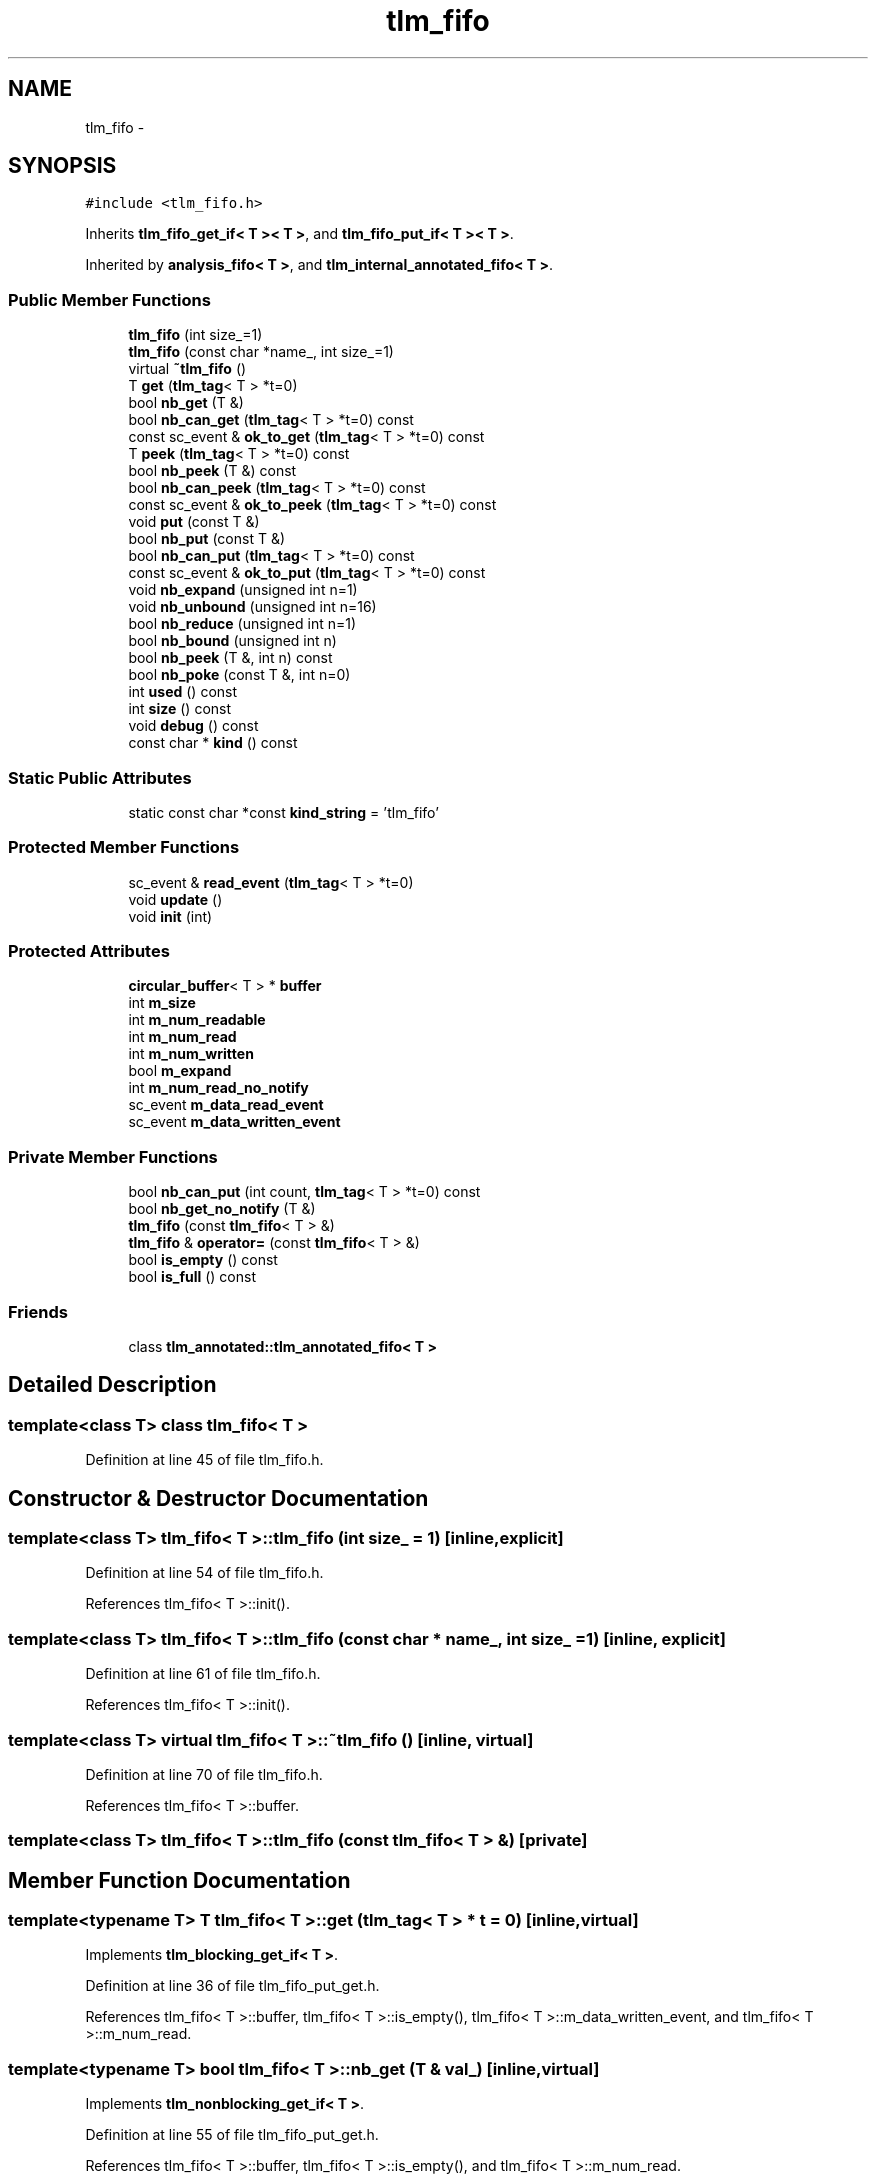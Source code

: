 .TH "tlm_fifo" 3 "17 Oct 2007" "Version 1" "TLM 2" \" -*- nroff -*-
.ad l
.nh
.SH NAME
tlm_fifo \- 
.SH SYNOPSIS
.br
.PP
\fC#include <tlm_fifo.h>\fP
.PP
Inherits \fBtlm_fifo_get_if< T >< T >\fP, and \fBtlm_fifo_put_if< T >< T >\fP.
.PP
Inherited by \fBanalysis_fifo< T >\fP, and \fBtlm_internal_annotated_fifo< T >\fP.
.PP
.SS "Public Member Functions"

.in +1c
.ti -1c
.RI "\fBtlm_fifo\fP (int size_=1)"
.br
.ti -1c
.RI "\fBtlm_fifo\fP (const char *name_, int size_=1)"
.br
.ti -1c
.RI "virtual \fB~tlm_fifo\fP ()"
.br
.ti -1c
.RI "T \fBget\fP (\fBtlm_tag\fP< T > *t=0)"
.br
.ti -1c
.RI "bool \fBnb_get\fP (T &)"
.br
.ti -1c
.RI "bool \fBnb_can_get\fP (\fBtlm_tag\fP< T > *t=0) const "
.br
.ti -1c
.RI "const sc_event & \fBok_to_get\fP (\fBtlm_tag\fP< T > *t=0) const "
.br
.ti -1c
.RI "T \fBpeek\fP (\fBtlm_tag\fP< T > *t=0) const "
.br
.ti -1c
.RI "bool \fBnb_peek\fP (T &) const "
.br
.ti -1c
.RI "bool \fBnb_can_peek\fP (\fBtlm_tag\fP< T > *t=0) const "
.br
.ti -1c
.RI "const sc_event & \fBok_to_peek\fP (\fBtlm_tag\fP< T > *t=0) const "
.br
.ti -1c
.RI "void \fBput\fP (const T &)"
.br
.ti -1c
.RI "bool \fBnb_put\fP (const T &)"
.br
.ti -1c
.RI "bool \fBnb_can_put\fP (\fBtlm_tag\fP< T > *t=0) const "
.br
.ti -1c
.RI "const sc_event & \fBok_to_put\fP (\fBtlm_tag\fP< T > *t=0) const "
.br
.ti -1c
.RI "void \fBnb_expand\fP (unsigned int n=1)"
.br
.ti -1c
.RI "void \fBnb_unbound\fP (unsigned int n=16)"
.br
.ti -1c
.RI "bool \fBnb_reduce\fP (unsigned int n=1)"
.br
.ti -1c
.RI "bool \fBnb_bound\fP (unsigned int n)"
.br
.ti -1c
.RI "bool \fBnb_peek\fP (T &, int n) const "
.br
.ti -1c
.RI "bool \fBnb_poke\fP (const T &, int n=0)"
.br
.ti -1c
.RI "int \fBused\fP () const "
.br
.ti -1c
.RI "int \fBsize\fP () const "
.br
.ti -1c
.RI "void \fBdebug\fP () const "
.br
.ti -1c
.RI "const char * \fBkind\fP () const "
.br
.in -1c
.SS "Static Public Attributes"

.in +1c
.ti -1c
.RI "static const char *const \fBkind_string\fP = 'tlm_fifo'"
.br
.in -1c
.SS "Protected Member Functions"

.in +1c
.ti -1c
.RI "sc_event & \fBread_event\fP (\fBtlm_tag\fP< T > *t=0)"
.br
.ti -1c
.RI "void \fBupdate\fP ()"
.br
.ti -1c
.RI "void \fBinit\fP (int)"
.br
.in -1c
.SS "Protected Attributes"

.in +1c
.ti -1c
.RI "\fBcircular_buffer\fP< T > * \fBbuffer\fP"
.br
.ti -1c
.RI "int \fBm_size\fP"
.br
.ti -1c
.RI "int \fBm_num_readable\fP"
.br
.ti -1c
.RI "int \fBm_num_read\fP"
.br
.ti -1c
.RI "int \fBm_num_written\fP"
.br
.ti -1c
.RI "bool \fBm_expand\fP"
.br
.ti -1c
.RI "int \fBm_num_read_no_notify\fP"
.br
.ti -1c
.RI "sc_event \fBm_data_read_event\fP"
.br
.ti -1c
.RI "sc_event \fBm_data_written_event\fP"
.br
.in -1c
.SS "Private Member Functions"

.in +1c
.ti -1c
.RI "bool \fBnb_can_put\fP (int count, \fBtlm_tag\fP< T > *t=0) const "
.br
.ti -1c
.RI "bool \fBnb_get_no_notify\fP (T &)"
.br
.ti -1c
.RI "\fBtlm_fifo\fP (const \fBtlm_fifo\fP< T > &)"
.br
.ti -1c
.RI "\fBtlm_fifo\fP & \fBoperator=\fP (const \fBtlm_fifo\fP< T > &)"
.br
.ti -1c
.RI "bool \fBis_empty\fP () const "
.br
.ti -1c
.RI "bool \fBis_full\fP () const "
.br
.in -1c
.SS "Friends"

.in +1c
.ti -1c
.RI "class \fBtlm_annotated::tlm_annotated_fifo< T >\fP"
.br
.in -1c
.SH "Detailed Description"
.PP 

.SS "template<class T> class tlm_fifo< T >"

.PP
Definition at line 45 of file tlm_fifo.h.
.SH "Constructor & Destructor Documentation"
.PP 
.SS "template<class T> \fBtlm_fifo\fP< T >::\fBtlm_fifo\fP (int size_ = \fC1\fP)\fC [inline, explicit]\fP"
.PP
Definition at line 54 of file tlm_fifo.h.
.PP
References tlm_fifo< T >::init().
.SS "template<class T> \fBtlm_fifo\fP< T >::\fBtlm_fifo\fP (const char * name_, int size_ = \fC1\fP)\fC [inline, explicit]\fP"
.PP
Definition at line 61 of file tlm_fifo.h.
.PP
References tlm_fifo< T >::init().
.SS "template<class T> virtual \fBtlm_fifo\fP< T >::~\fBtlm_fifo\fP ()\fC [inline, virtual]\fP"
.PP
Definition at line 70 of file tlm_fifo.h.
.PP
References tlm_fifo< T >::buffer.
.SS "template<class T> \fBtlm_fifo\fP< T >::\fBtlm_fifo\fP (const \fBtlm_fifo\fP< T > &)\fC [private]\fP"
.PP
.SH "Member Function Documentation"
.PP 
.SS "template<typename T> T \fBtlm_fifo\fP< T >::get (\fBtlm_tag\fP< T > * t = \fC0\fP)\fC [inline, virtual]\fP"
.PP
Implements \fBtlm_blocking_get_if< T >\fP.
.PP
Definition at line 36 of file tlm_fifo_put_get.h.
.PP
References tlm_fifo< T >::buffer, tlm_fifo< T >::is_empty(), tlm_fifo< T >::m_data_written_event, and tlm_fifo< T >::m_num_read.
.SS "template<typename T> bool \fBtlm_fifo\fP< T >::nb_get (T & val_)\fC [inline, virtual]\fP"
.PP
Implements \fBtlm_nonblocking_get_if< T >\fP.
.PP
Definition at line 55 of file tlm_fifo_put_get.h.
.PP
References tlm_fifo< T >::buffer, tlm_fifo< T >::is_empty(), and tlm_fifo< T >::m_num_read.
.SS "template<typename T> bool \fBtlm_fifo\fP< T >::nb_can_get (\fBtlm_tag\fP< T > * t = \fC0\fP) const\fC [inline, virtual]\fP"
.PP
Implements \fBtlm_nonblocking_get_if< T >\fP.
.PP
Definition at line 95 of file tlm_fifo_put_get.h.
.PP
References tlm_fifo< T >::is_empty().
.SS "template<class T> const sc_event& \fBtlm_fifo\fP< T >::ok_to_get (\fBtlm_tag\fP< T > * t = \fC0\fP) const\fC [inline, virtual]\fP"
.PP
Implements \fBtlm_nonblocking_get_if< T >\fP.
.PP
Definition at line 82 of file tlm_fifo.h.
.PP
References tlm_fifo< T >::m_data_written_event.
.SS "template<typename T> T \fBtlm_fifo\fP< T >::peek (\fBtlm_tag\fP< T > * t = \fC0\fP) const\fC [inline, virtual]\fP"
.PP
Implements \fBtlm_blocking_peek_if< T >\fP.
.PP
Definition at line 30 of file tlm_fifo_peek.h.
.PP
References tlm_fifo< T >::buffer, tlm_fifo< T >::is_empty(), and tlm_fifo< T >::m_data_written_event.
.SS "template<typename T> bool \fBtlm_fifo\fP< T >::nb_peek (T & t) const\fC [inline, virtual]\fP"
.PP
Implements \fBtlm_nonblocking_peek_if< T >\fP.
.PP
Definition at line 48 of file tlm_fifo_peek.h.
.PP
References tlm_fifo< T >::buffer, and tlm_fifo< T >::used().
.SS "template<typename T> bool \fBtlm_fifo\fP< T >::nb_can_peek (\fBtlm_tag\fP< T > * t = \fC0\fP) const\fC [inline, virtual]\fP"
.PP
Implements \fBtlm_nonblocking_peek_if< T >\fP.
.PP
Definition at line 80 of file tlm_fifo_peek.h.
.PP
References tlm_fifo< T >::is_empty().
.SS "template<class T> const sc_event& \fBtlm_fifo\fP< T >::ok_to_peek (\fBtlm_tag\fP< T > * t = \fC0\fP) const\fC [inline, virtual]\fP"
.PP
Implements \fBtlm_nonblocking_peek_if< T >\fP.
.PP
Definition at line 92 of file tlm_fifo.h.
.PP
References tlm_fifo< T >::m_data_written_event.
.SS "template<typename T> void \fBtlm_fifo\fP< T >::put (const T & val_)\fC [inline, virtual]\fP"
.PP
Implements \fBtlm_blocking_put_if< T >\fP.
.PP
Definition at line 111 of file tlm_fifo_put_get.h.
.PP
References tlm_fifo< T >::buffer, tlm_fifo< T >::is_full(), tlm_fifo< T >::m_data_read_event, and tlm_fifo< T >::m_num_written.
.SS "template<typename T> bool \fBtlm_fifo\fP< T >::nb_put (const T & val_)\fC [inline, virtual]\fP"
.PP
Implements \fBtlm_nonblocking_put_if< T >\fP.
.PP
Definition at line 132 of file tlm_fifo_put_get.h.
.PP
References tlm_fifo< T >::buffer, tlm_fifo< T >::is_full(), and tlm_fifo< T >::m_num_written.
.PP
Referenced by tlm_internal_annotated_fifo< T >::write(), and analysis_fifo< T >::write().
.SS "template<typename T> bool \fBtlm_fifo\fP< T >::nb_can_put (\fBtlm_tag\fP< T > * t = \fC0\fP) const\fC [inline, virtual]\fP"
.PP
Implements \fBtlm_nonblocking_put_if< T >\fP.
.PP
Definition at line 155 of file tlm_fifo_put_get.h.
.PP
References tlm_fifo< T >::is_full().
.PP
Referenced by tlm_internal_annotated_fifo< T >::write().
.SS "template<class T> const sc_event& \fBtlm_fifo\fP< T >::ok_to_put (\fBtlm_tag\fP< T > * t = \fC0\fP) const\fC [inline, virtual]\fP"
.PP
Implements \fBtlm_nonblocking_put_if< T >\fP.
.PP
Definition at line 103 of file tlm_fifo.h.
.PP
References tlm_fifo< T >::m_data_read_event.
.SS "template<typename T> void \fBtlm_fifo\fP< T >::nb_expand (unsigned int n = \fC1\fP)\fC [inline]\fP"
.PP
Definition at line 36 of file tlm_fifo_resize.h.
.PP
References tlm_fifo< T >::m_expand, and tlm_fifo< T >::m_size.
.SS "template<typename T> void \fBtlm_fifo\fP< T >::nb_unbound (unsigned int n = \fC16\fP)\fC [inline]\fP"
.PP
Definition at line 47 of file tlm_fifo_resize.h.
.PP
References tlm_fifo< T >::buffer, tlm_fifo< T >::m_expand, and tlm_fifo< T >::m_size.
.SS "template<typename T> bool \fBtlm_fifo\fP< T >::nb_reduce (unsigned int n = \fC1\fP)\fC [inline]\fP"
.PP
Definition at line 63 of file tlm_fifo_resize.h.
.PP
References tlm_fifo< T >::m_size, tlm_fifo< T >::nb_bound(), and tlm_fifo< T >::size().
.SS "template<typename T> bool \fBtlm_fifo\fP< T >::nb_bound (unsigned int n)\fC [inline]\fP"
.PP
Definition at line 76 of file tlm_fifo_resize.h.
.PP
References tlm_fifo< T >::m_size, and tlm_fifo< T >::used().
.PP
Referenced by tlm_fifo< T >::nb_reduce().
.SS "template<typename T> bool \fBtlm_fifo\fP< T >::nb_peek (T & t, int n) const\fC [inline, virtual]\fP"
.PP
Implements \fBtlm_fifo_debug_if< T >\fP.
.PP
Definition at line 62 of file tlm_fifo_peek.h.
.PP
References tlm_fifo< T >::buffer, and tlm_fifo< T >::used().
.SS "template<typename T> bool \fBtlm_fifo\fP< T >::nb_poke (const T & t, int n = \fC0\fP)\fC [inline, virtual]\fP"
.PP
Implements \fBtlm_fifo_debug_if< T >\fP.
.PP
Definition at line 88 of file tlm_fifo_peek.h.
.PP
References tlm_fifo< T >::buffer, and tlm_fifo< T >::used().
.SS "template<class T> int \fBtlm_fifo\fP< T >::used () const\fC [inline, virtual]\fP"
.PP
Implements \fBtlm_fifo_debug_if< T >\fP.
.PP
Definition at line 120 of file tlm_fifo.h.
.PP
References tlm_fifo< T >::m_num_read, and tlm_fifo< T >::m_num_readable.
.PP
Referenced by tlm_fifo< T >::debug(), tlm_fifo< T >::is_empty(), tlm_fifo< T >::nb_bound(), tlm_fifo< T >::nb_peek(), and tlm_fifo< T >::nb_poke().
.SS "template<class T> int \fBtlm_fifo\fP< T >::size () const\fC [inline, virtual]\fP"
.PP
Implements \fBtlm_fifo_debug_if< T >\fP.
.PP
Definition at line 124 of file tlm_fifo.h.
.PP
References tlm_fifo< T >::m_size.
.PP
Referenced by tlm_fifo< T >::debug(), tlm_fifo< T >::is_full(), and tlm_fifo< T >::nb_reduce().
.SS "template<class T> void \fBtlm_fifo\fP< T >::debug () const\fC [inline, virtual]\fP"
.PP
Implements \fBtlm_fifo_debug_if< T >\fP.
.PP
Definition at line 128 of file tlm_fifo.h.
.PP
References tlm_fifo< T >::is_empty(), tlm_fifo< T >::is_full(), tlm_fifo< T >::m_num_read, tlm_fifo< T >::m_num_readable, tlm_fifo< T >::m_num_written, tlm_fifo< T >::size(), and tlm_fifo< T >::used().
.SS "template<class T> const char* \fBtlm_fifo\fP< T >::kind () const\fC [inline]\fP"
.PP
Definition at line 143 of file tlm_fifo.h.
.PP
References tlm_fifo< T >::kind_string.
.SS "template<class T> bool \fBtlm_fifo\fP< T >::nb_can_put (int count, \fBtlm_tag\fP< T > * t = \fC0\fP) const\fC [inline, private]\fP"
.PP
Definition at line 151 of file tlm_fifo.h.
.PP
References tlm_fifo< T >::m_num_readable, tlm_fifo< T >::m_num_written, and tlm_fifo< T >::m_size.
.SS "template<typename T> bool \fBtlm_fifo\fP< T >::nb_get_no_notify (T & val_)\fC [inline, private]\fP"
.PP
Definition at line 74 of file tlm_fifo_put_get.h.
.PP
References tlm_fifo< T >::buffer, tlm_fifo< T >::is_empty(), tlm_fifo< T >::m_num_read, and tlm_fifo< T >::m_num_read_no_notify.
.SS "template<class T> sc_event& \fBtlm_fifo\fP< T >::read_event (\fBtlm_tag\fP< T > * t = \fC0\fP)\fC [inline, protected]\fP"
.PP
Definition at line 161 of file tlm_fifo.h.
.PP
References tlm_fifo< T >::m_data_read_event.
.PP
Referenced by tlm_internal_annotated_fifo< T >::write().
.SS "template<typename T> void \fBtlm_fifo\fP< T >::update ()\fC [inline, protected]\fP"
.PP
Definition at line 248 of file tlm_fifo.h.
.PP
References tlm_fifo< T >::buffer, tlm_fifo< T >::m_data_read_event, tlm_fifo< T >::m_data_written_event, tlm_fifo< T >::m_expand, tlm_fifo< T >::m_num_read, tlm_fifo< T >::m_num_read_no_notify, tlm_fifo< T >::m_num_readable, and tlm_fifo< T >::m_num_written.
.SS "template<typename T> void \fBtlm_fifo\fP< T >::init (int size_)\fC [inline, protected]\fP"
.PP
Definition at line 222 of file tlm_fifo.h.
.PP
References tlm_fifo< T >::buffer, tlm_fifo< T >::m_expand, tlm_fifo< T >::m_num_read, tlm_fifo< T >::m_num_read_no_notify, tlm_fifo< T >::m_num_readable, tlm_fifo< T >::m_num_written, and tlm_fifo< T >::m_size.
.PP
Referenced by tlm_fifo< T >::tlm_fifo().
.SS "template<class T> \fBtlm_fifo\fP& \fBtlm_fifo\fP< T >::operator= (const \fBtlm_fifo\fP< T > &)\fC [private]\fP"
.PP
.SS "template<class T> bool \fBtlm_fifo\fP< T >::is_empty () const\fC [inline, private]\fP"
.PP
Definition at line 199 of file tlm_fifo.h.
.PP
References tlm_fifo< T >::used().
.PP
Referenced by tlm_fifo< T >::debug(), tlm_fifo< T >::get(), tlm_fifo< T >::nb_can_get(), tlm_fifo< T >::nb_can_peek(), tlm_fifo< T >::nb_get(), tlm_fifo< T >::nb_get_no_notify(), and tlm_fifo< T >::peek().
.SS "template<class T> bool \fBtlm_fifo\fP< T >::is_full () const\fC [inline, private]\fP"
.PP
Definition at line 203 of file tlm_fifo.h.
.PP
References tlm_fifo< T >::m_num_readable, tlm_fifo< T >::m_num_written, and tlm_fifo< T >::size().
.PP
Referenced by tlm_fifo< T >::debug(), tlm_fifo< T >::nb_can_put(), tlm_fifo< T >::nb_put(), and tlm_fifo< T >::put().
.SH "Friends And Related Function Documentation"
.PP 
.SS "template<class T> friend class \fBtlm_annotated::tlm_annotated_fifo\fP< T >\fC [friend]\fP"
.PP
Definition at line 147 of file tlm_fifo.h.
.SH "Member Data Documentation"
.PP 
.SS "template<class T> const char *const \fBtlm_fifo\fP< T >::\fBkind_string\fP = 'tlm_fifo'\fC [inline, static]\fP"
.PP
Definition at line 141 of file tlm_fifo.h.
.PP
Referenced by tlm_fifo< T >::kind().
.SS "template<class T> \fBcircular_buffer\fP<T>* \fBtlm_fifo\fP< T >::\fBbuffer\fP\fC [protected]\fP"
.PP
Definition at line 175 of file tlm_fifo.h.
.PP
Referenced by tlm_fifo< T >::get(), tlm_fifo< T >::init(), tlm_fifo< T >::nb_get(), tlm_fifo< T >::nb_get_no_notify(), tlm_fifo< T >::nb_peek(), tlm_fifo< T >::nb_poke(), tlm_fifo< T >::nb_put(), tlm_fifo< T >::nb_unbound(), tlm_fifo< T >::peek(), tlm_fifo< T >::put(), tlm_fifo< T >::update(), and tlm_fifo< T >::~tlm_fifo().
.SS "template<class T> int \fBtlm_fifo\fP< T >::\fBm_size\fP\fC [protected]\fP"
.PP
Definition at line 177 of file tlm_fifo.h.
.PP
Referenced by tlm_fifo< T >::init(), tlm_fifo< T >::nb_bound(), tlm_fifo< T >::nb_can_put(), tlm_fifo< T >::nb_expand(), tlm_fifo< T >::nb_reduce(), tlm_fifo< T >::nb_unbound(), and tlm_fifo< T >::size().
.SS "template<class T> int \fBtlm_fifo\fP< T >::\fBm_num_readable\fP\fC [protected]\fP"
.PP
Definition at line 179 of file tlm_fifo.h.
.PP
Referenced by tlm_fifo< T >::debug(), tlm_fifo< T >::init(), tlm_fifo< T >::is_full(), tlm_fifo< T >::nb_can_put(), tlm_fifo< T >::update(), and tlm_fifo< T >::used().
.SS "template<class T> int \fBtlm_fifo\fP< T >::\fBm_num_read\fP\fC [protected]\fP"
.PP
Definition at line 180 of file tlm_fifo.h.
.PP
Referenced by tlm_fifo< T >::debug(), tlm_fifo< T >::get(), tlm_fifo< T >::init(), tlm_fifo< T >::nb_get(), tlm_fifo< T >::nb_get_no_notify(), tlm_fifo< T >::update(), and tlm_fifo< T >::used().
.SS "template<class T> int \fBtlm_fifo\fP< T >::\fBm_num_written\fP\fC [protected]\fP"
.PP
Definition at line 181 of file tlm_fifo.h.
.PP
Referenced by tlm_fifo< T >::debug(), tlm_fifo< T >::init(), tlm_fifo< T >::is_full(), tlm_fifo< T >::nb_can_put(), tlm_fifo< T >::nb_put(), tlm_fifo< T >::put(), and tlm_fifo< T >::update().
.SS "template<class T> bool \fBtlm_fifo\fP< T >::\fBm_expand\fP\fC [protected]\fP"
.PP
Definition at line 182 of file tlm_fifo.h.
.PP
Referenced by tlm_fifo< T >::init(), tlm_fifo< T >::nb_expand(), tlm_fifo< T >::nb_unbound(), and tlm_fifo< T >::update().
.SS "template<class T> int \fBtlm_fifo\fP< T >::\fBm_num_read_no_notify\fP\fC [protected]\fP"
.PP
Definition at line 183 of file tlm_fifo.h.
.PP
Referenced by tlm_fifo< T >::init(), tlm_fifo< T >::nb_get_no_notify(), and tlm_fifo< T >::update().
.SS "template<class T> sc_event \fBtlm_fifo\fP< T >::\fBm_data_read_event\fP\fC [protected]\fP"
.PP
Definition at line 185 of file tlm_fifo.h.
.PP
Referenced by tlm_fifo< T >::ok_to_put(), tlm_fifo< T >::put(), tlm_fifo< T >::read_event(), and tlm_fifo< T >::update().
.SS "template<class T> sc_event \fBtlm_fifo\fP< T >::\fBm_data_written_event\fP\fC [protected]\fP"
.PP
Definition at line 186 of file tlm_fifo.h.
.PP
Referenced by tlm_fifo< T >::get(), tlm_fifo< T >::ok_to_get(), tlm_fifo< T >::ok_to_peek(), tlm_fifo< T >::peek(), and tlm_fifo< T >::update().

.SH "Author"
.PP 
Generated automatically by Doxygen for TLM 2 from the source code.
